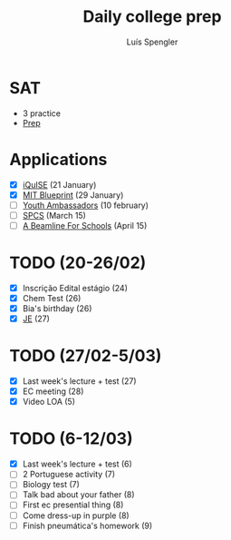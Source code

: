 #+REVEAL_ROOT: https://cdn.jsdelivr.net/npm/reveal.js
#+REVEAL_REVEAL_JS_VERSION: 4
#+REVEAL_TRANS: linear
#+REVEAL_THEME: moon
#+OPTIONS: timestamp:nil toc:nil num:nil
#+Title: Daily college prep
#+Author: Luís Spengler

* SAT
- 3 practice
- [[https://www.khanacademy.org/mission/sat/][Prep]]

* Applications
- [X] [[https://www.iquise.mit.edu/iQuHACK/2022-01-28/apply/][iQuISE]] (21 January)
- [X] [[https://my.hackmit.org/form/Application][MIT Blueprint]] (29 January)
- [ ] [[https://jovensembaixadores.org.br/usuario/cadastro?email=luispengler@protonmail.com&nome=Lu%C3%ADs%20Guilherme%20Miranda%20Spengler][Youth Ambassadors]] (10 february)
- [ ] [[https://spcsonlineapp.stanford.edu/apply/][SPCS]] (March 15)
- [ ] [[https://beamlineforschools.cern/][A Beamline For Schools]] (April 15)

* TODO (20-26/02)
+ [X] Inscrição Edital estágio (24)
+ [X] Chem Test (26)
+ [X] Bia's birthday (26)
+ [X] [[https://www.jovensembaixadores.org.br/questionario/personal-information][JE]] (27)

* TODO (27/02-5/03)
+ [X] Last week's lecture + test (27)
+ [X] EC meeting (28)
+ [X] Video LOA (5)

* TODO (6-12/03)
+ [X] Last week's lecture + test (6)
+ [ ] 2 Portuguese activity (7)
+ [ ] Biology test (7)
+ [ ] Talk bad about your father (8)
+ [ ] First ec presential thing (8)
+ [ ] Come dress-up in purple (8)
+ [ ] Finish pneumática's homework (9)
